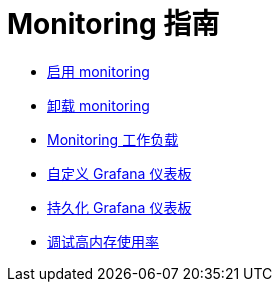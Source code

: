 = Monitoring 指南

* xref:../how-to-guides/advanced-user-guides/monitoring-alerting-guides/enable-monitoring.adoc[启用 monitoring]
* xref:../how-to-guides/advanced-user-guides/monitoring-alerting-guides/uninstall-monitoring.adoc[卸载 monitoring]
* xref:../how-to-guides/advanced-user-guides/monitoring-alerting-guides/set-up-monitoring-for-workloads.adoc[Monitoring 工作负载]
* xref:../how-to-guides/advanced-user-guides/monitoring-alerting-guides/customize-grafana-dashboard.adoc[自定义 Grafana 仪表板]
* xref:../how-to-guides/advanced-user-guides/monitoring-alerting-guides/create-persistent-grafana-dashboard.adoc[持久化 Grafana 仪表板]
* xref:../how-to-guides/advanced-user-guides/monitoring-alerting-guides/debug-high-memory-usage.adoc[调试高内存使用率]
